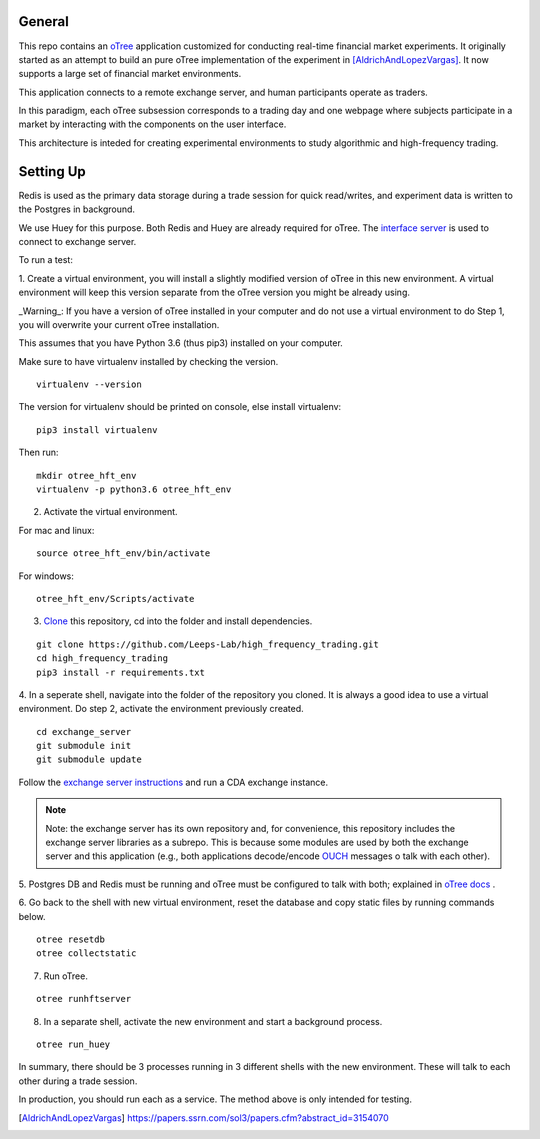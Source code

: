 General
=============

This repo contains an `oTree`_ application customized for conducting real-time financial
market experiments. It originally started as an attempt to build an pure oTree implementation
of the experiment in [AldrichAndLopezVargas]_. It now supports a large set of financial market
environments. 

This application connects to a remote exchange server, and human participants operate
as traders.

In this paradigm, each oTree subsession corresponds to a trading day and one webpage
where subjects participate in a market by interacting with the components on the user interface.

This architecture is inteded for creating experimental environments to study algorithmic 
and high-frequency trading.

Setting Up
=============

Redis is used as the primary data storage during a trade session for quick read/writes,
and experiment data is written to the Postgres in background.

We use Huey for this purpose. Both Redis and Huey are already required for oTree.
The `interface server`_ is used to connect to exchange server.

To run a test:

1. Create a virtual environment, you will install a slightly modified 
version of oTree in this new environment. A virtual environment will keep this version 
separate from the oTree version you might be already using.

_Warning_: If you have a version of oTree installed in your computer and do not use a virtual environment
to do Step 1, you will overwrite your current oTree installation. 

This assumes that you have Python 3.6 (thus pip3) installed on your computer. 

Make sure to have virtualenv installed by checking the version. 

::

    virtualenv --version

The version for virtualenv should be printed on console, else install virtualenv:

::

    pip3 install virtualenv


Then run:

::

    mkdir otree_hft_env
    virtualenv -p python3.6 otree_hft_env


2. Activate the virtual environment.

For mac and linux:

::

    source otree_hft_env/bin/activate

For windows: 

::

    otree_hft_env/Scripts/activate


3. `Clone`_ this repository, cd into the folder and install dependencies.

::  

    git clone https://github.com/Leeps-Lab/high_frequency_trading.git
    cd high_frequency_trading
    pip3 install -r requirements.txt


4. In a seperate shell, navigate into the folder of the repository you cloned. It is always
a good idea to use a virtual environment. Do step 2, activate the environment previously
created.

::

    cd exchange_server
    git submodule init 
    git submodule update 


Follow the `exchange server instructions`_ and run a CDA exchange instance.

.. note::
    Note: the exchange server has its own repository and, for convenience, this repository 
    includes the exchange server libraries as a subrepo. This is because some modules are used
    by both the exchange server and this application 
    (e.g., both applications decode/encode `OUCH`_ messages o talk with each other).

5. Postgres DB and Redis must be running and oTree must be configured to talk 
with both; explained in `oTree docs`_ .

6. Go back to the shell with new virtual environment, reset the database and copy
static files by running commands below.

::

    otree resetdb
    otree collectstatic


7. Run oTree.

::

    otree runhftserver



8. In a separate shell, activate the new environment and start a background process.

::

     otree run_huey



In summary, there should be 3 processes running in 3 different shells with the new
environment. These will talk to each other during a trade session.

In production, you should run each as a service. The method above
is only intended for testing.


.. _oTree: http://www.otree.org/
.. [AldrichAndLopezVargas] https://papers.ssrn.com/sol3/papers.cfm?abstract_id=3154070
.. _interface server: https://github.com/django/daphne
.. _OUCH: http://www.nasdaqtrader.com/content/technicalsupport/specifications/tradingproducts/ouch4.2.pdf
.. _exchange server instructions: https://github.com/Leeps-Lab/exchange_server/blob/4cf00614917e792957579ecdd0f5719f9780b94c/README.rst
.. _oTree docs: https://otree.readthedocs.io/en/latest/server/intro.html
.. _Clone: https://help.github.com/articles/cloning-a-repository/
.. _guide: https://docs.python-guide.org/dev/virtualenvs/
